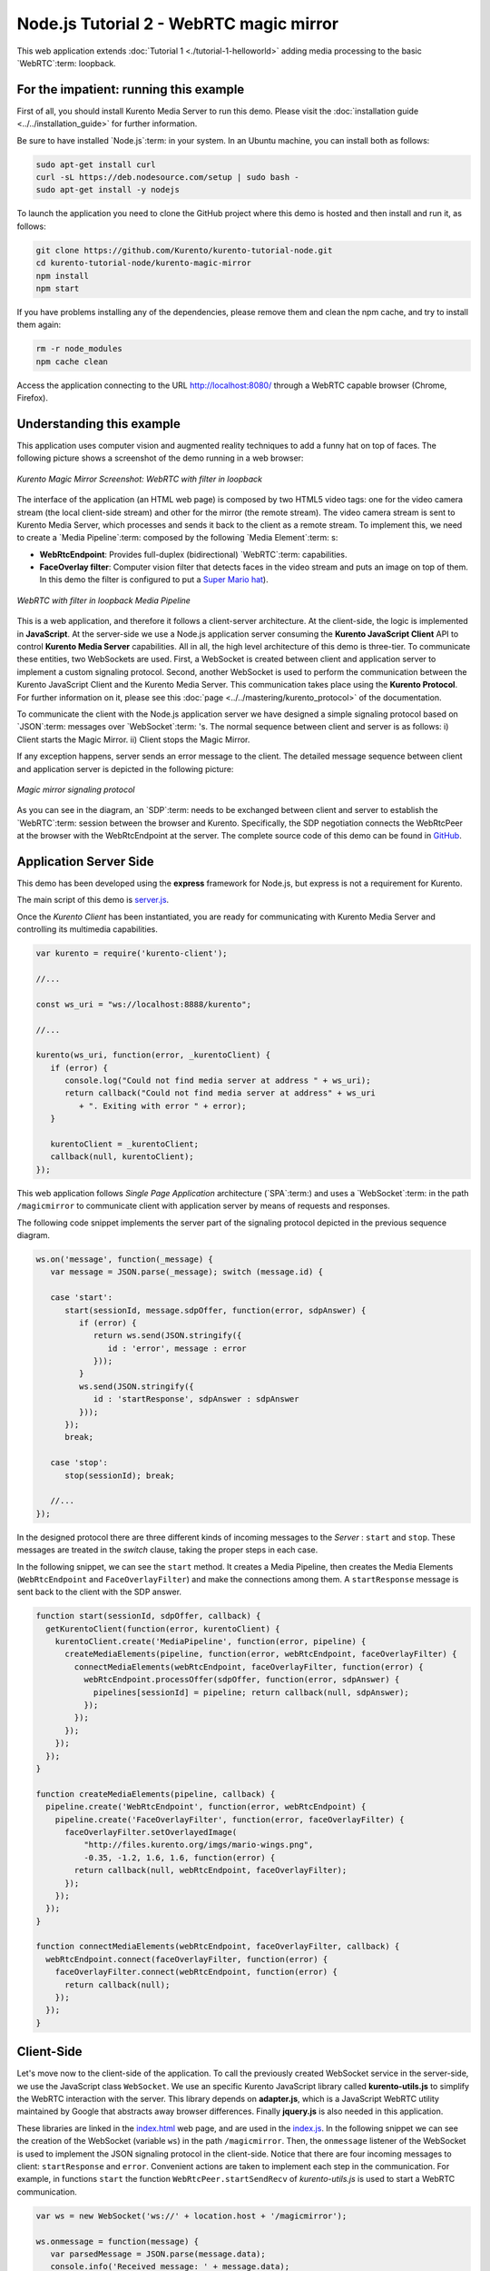 %%%%%%%%%%%%%%%%%%%%%%%%%%%%%%%%%%%%%%%%
Node.js Tutorial 2 - WebRTC magic mirror
%%%%%%%%%%%%%%%%%%%%%%%%%%%%%%%%%%%%%%%%

This web application extends :doc:`Tutorial 1 <./tutorial-1-helloworld>` adding
media processing to the basic `WebRTC`:term: loopback.

For the impatient: running this example
=======================================

First of all, you should install Kurento Media Server to run this demo. Please
visit the :doc:`installation guide <../../installation_guide>` for further
information.

Be sure to have installed `Node.js`:term: in your system. In an Ubuntu machine,
you can install both as follows:

.. sourcecode:: sh

   sudo apt-get install curl
   curl -sL https://deb.nodesource.com/setup | sudo bash -
   sudo apt-get install -y nodejs

To launch the application you need to clone the GitHub project where this demo
is hosted and then install and run it, as follows:

.. sourcecode:: sh

    git clone https://github.com/Kurento/kurento-tutorial-node.git
    cd kurento-tutorial-node/kurento-magic-mirror
    npm install
    npm start

If you have problems installing any of the dependencies, please remove them and
clean the npm cache, and try to install them again:

.. sourcecode:: sh

    rm -r node_modules
    npm cache clean

Access the application connecting to the URL http://localhost:8080/ through a
WebRTC capable browser (Chrome, Firefox).

Understanding this example
==========================

This application uses computer vision and augmented reality techniques to add a
funny hat on top of faces. The following picture shows a screenshot of the demo
running in a web browser:

.. figure:: ../../images/kurento-java-tutorial-2-magicmirror-screenshot.png
   :align:   center
   :alt:     Kurento Magic Mirror Screenshot: WebRTC with filter in loopback

   *Kurento Magic Mirror Screenshot: WebRTC with filter in loopback*

The interface of the application (an HTML web page) is composed by two HTML5
video tags: one for the video camera stream (the local client-side stream) and
other for the mirror (the remote stream). The video camera stream is sent to
Kurento Media Server, which processes and sends it back to the client as a
remote stream. To implement this, we need to create a `Media Pipeline`:term:
composed by the following `Media Element`:term: s:

- **WebRtcEndpoint**: Provides full-duplex (bidirectional) `WebRTC`:term:
  capabilities.

- **FaceOverlay filter**: Computer vision filter that detects faces in the
  video stream and puts an image on top of them. In this demo the filter is
  configured to put a
  `Super Mario hat <http://files.kurento.org/imgs/mario-wings.png>`_).

.. figure:: ../../images/kurento-java-tutorial-2-magicmirror-pipeline.png
   :align:   center
   :alt:     WebRTC with filter in loopback Media Pipeline

   *WebRTC with filter in loopback Media Pipeline*

This is a web application, and therefore it follows a client-server
architecture. At the client-side, the logic is implemented in **JavaScript**.
At the server-side we use a Node.js application server consuming the
**Kurento JavaScript Client** API to control **Kurento Media Server**
capabilities. All in all, the high level architecture of this demo is
three-tier. To communicate these entities, two WebSockets are used. First, a
WebSocket is created between client and application server to implement a
custom signaling protocol. Second, another WebSocket is used to perform the
communication between the Kurento JavaScript Client and the Kurento Media
Server. This communication takes place using the **Kurento Protocol**. For
further information on it, please see this
:doc:`page <../../mastering/kurento_protocol>` of the documentation.

To communicate the client with the Node.js application server we have designed a
simple signaling protocol based on `JSON`:term: messages over `WebSocket`:term:
's. The normal sequence between client and server is as follows: i) Client
starts the Magic Mirror. ii) Client stops the Magic Mirror.

If any exception happens, server sends an error message to the client. The
detailed message sequence between client and application server is depicted in
the following picture:

.. figure:: ../../images/kurento-java-tutorial-2-magicmirror-signaling.png
   :align:   center
   :alt:     One to one video call signaling protocol

   *Magic mirror signaling protocol*

As you can see in the diagram, an `SDP`:term: needs to be exchanged between
client and server to establish the `WebRTC`:term: session between the browser
and Kurento. Specifically, the SDP negotiation connects the WebRtcPeer at the
browser with the WebRtcEndpoint at the server. The complete source code of this
demo can be found in
`GitHub <https://github.com/Kurento/kurento-tutorial-node/tree/master/kurento-magic-mirror>`_.

Application Server Side
=======================

This demo has been developed using the **express** framework for Node.js, but
express is not a requirement for Kurento.

The main script of this demo is
`server.js <https://github.com/Kurento/kurento-tutorial-node/blob/master/kurento-magic-mirror/server.js>`_.

Once the *Kurento Client* has been instantiated, you are ready for communicating
with Kurento Media Server and controlling its multimedia capabilities.

.. sourcecode:: js

   var kurento = require('kurento-client');

   //...

   const ws_uri = "ws://localhost:8888/kurento";

   //...

   kurento(ws_uri, function(error, _kurentoClient) {
      if (error) {
         console.log("Could not find media server at address " + ws_uri);
         return callback("Could not find media server at address" + ws_uri
            + ". Exiting with error " + error);
      }

      kurentoClient = _kurentoClient;
      callback(null, kurentoClient);
   });


This web application follows *Single Page Application* architecture
(`SPA`:term:) and uses a `WebSocket`:term: in the path ``/magicmirror`` to
communicate client with application server by means of requests and responses.

The following code snippet implements the server part of the signaling protocol
depicted in the previous sequence diagram.

.. sourcecode:: js

   ws.on('message', function(_message) {
      var message = JSON.parse(_message); switch (message.id) {

      case 'start':
         start(sessionId, message.sdpOffer, function(error, sdpAnswer) {
            if (error) {
               return ws.send(JSON.stringify({
                  id : 'error', message : error
               }));
            }
            ws.send(JSON.stringify({
               id : 'startResponse', sdpAnswer : sdpAnswer
            }));
         });
         break;

      case 'stop':
         stop(sessionId); break;

      //...
   });

In the designed protocol there are three different kinds of incoming messages to
the *Server* : ``start`` and ``stop``. These messages are treated in the
*switch* clause, taking the proper steps in each case.

In the following snippet, we can see the ``start`` method. It creates a Media
Pipeline, then creates the Media Elements (``WebRtcEndpoint`` and
``FaceOverlayFilter``) and make the connections among them. A ``startResponse``
message is sent back to the client with the SDP answer.

.. sourcecode:: js

   function start(sessionId, sdpOffer, callback) {
     getKurentoClient(function(error, kurentoClient) {
       kurentoClient.create('MediaPipeline', function(error, pipeline) {
         createMediaElements(pipeline, function(error, webRtcEndpoint, faceOverlayFilter) {
           connectMediaElements(webRtcEndpoint, faceOverlayFilter, function(error) {
             webRtcEndpoint.processOffer(sdpOffer, function(error, sdpAnswer) {
               pipelines[sessionId] = pipeline; return callback(null, sdpAnswer);
             });
           });
         });
       });
     });
   }

   function createMediaElements(pipeline, callback) {
     pipeline.create('WebRtcEndpoint', function(error, webRtcEndpoint) {
       pipeline.create('FaceOverlayFilter', function(error, faceOverlayFilter) {
         faceOverlayFilter.setOverlayedImage(
             "http://files.kurento.org/imgs/mario-wings.png",
             -0.35, -1.2, 1.6, 1.6, function(error) {
           return callback(null, webRtcEndpoint, faceOverlayFilter);
         });
       });
     });
   }

   function connectMediaElements(webRtcEndpoint, faceOverlayFilter, callback) {
     webRtcEndpoint.connect(faceOverlayFilter, function(error) {
       faceOverlayFilter.connect(webRtcEndpoint, function(error) {
         return callback(null);
       });
     });
   }

Client-Side
===========

Let's move now to the client-side of the application. To call the previously
created WebSocket service in the server-side, we use the JavaScript class
``WebSocket``. We use an specific Kurento JavaScript library called
**kurento-utils.js** to simplify the WebRTC interaction with the server. This
library depends on **adapter.js**, which is a JavaScript WebRTC utility
maintained by Google that abstracts away browser differences. Finally
**jquery.js** is also needed in this application.

These libraries are linked in the
`index.html <https://github.com/Kurento/kurento-tutorial-node/blob/master/kurento-magic-mirror/static/index.html>`_
web page, and are used in the
`index.js <https://github.com/Kurento/kurento-tutorial-node/blob/master/kurento-magic-mirror/static/js/index.js>`_.
In the following snippet we can see the creation of the WebSocket (variable
``ws``) in the path ``/magicmirror``. Then, the ``onmessage`` listener of the
WebSocket is used to implement the JSON signaling protocol in the client-side.
Notice that there are four incoming messages to client: ``startResponse`` and
``error``. Convenient actions are taken to implement each step in the
communication. For example, in functions ``start`` the function
``WebRtcPeer.startSendRecv`` of *kurento-utils.js* is used to start a WebRTC
communication.

.. sourcecode:: javascript

   var ws = new WebSocket('ws://' + location.host + '/magicmirror');

   ws.onmessage = function(message) {
      var parsedMessage = JSON.parse(message.data);
      console.info('Received message: ' + message.data);

      switch (parsedMessage.id) {
      case 'startResponse':
         startResponse(parsedMessage);
         break;
      case 'error':
         if (state == I_AM_STARTING) {
            setState(I_CAN_START);
         }
         console.error("Error message from server: " + parsedMessage.message);
         break;
      default:
         if (state == I_AM_STARTING) {
            setState(I_CAN_START);
         }
         console.error('Unrecognized message', parsedMessage);
      }
   }

   function start() {
      console.log("Starting video call ...")
      // Disable start button
      setState(I_AM_STARTING);
      showSpinner(videoInput, videoOutput);

      console.log("Creating WebRtcPeer and generating local sdp offer ...");
      webRtcPeer =
         kurentoUtils.WebRtcPeer.startSendRecv(videoInput, videoOutput, onOffer, onError);
   }

   function onOffer(offerSdp) {
      console.info('Invoking SDP offer callback function ' + location.host);
      var message = {
         id : 'start',
         sdpOffer : offerSdp
      }
      sendMessage(message);
   }

   function onError(error) {
      console.error(error);
   }

Dependencies
============

Dependencies of this demo are managed using npm. Our main dependency is the
Kurento Client JavaScript (*kurento-client*). The relevant part of the
`package.json <https://github.com/Kurento/kurento-tutorial-node/blob/master/kurento-magic-mirror/package.json>`_
file for managing this dependency is:

.. sourcecode:: js

   "dependencies": {
     ...
     "kurento-client" : "^5.0.0"
   }

At the client side, dependencies are managed using Bower. Take a look to the
`bower.json <https://github.com/Kurento/kurento-tutorial-node/blob/master/kurento-magic-mirror/static/bower.json>`_
file and pay attention to the following section:

.. sourcecode:: js

   "dependencies": {
     "kurento-utils" : "^5.0.0"
   }

Kurento framework uses `Semantic Versioning`:term: for releases. Notice that
range ``^5.0.0`` downloads the latest version of Kurento artefacts from Bower
in version 5 (i.e. 5.x.x). Major versions are released when incompatible
changes are made.

.. note::

   We are in active development. You can find the latest version of
   Kurento JavaScript Client at `NPM <http://npmsearch.com/?q=kurento-client>`_
   and `Bower <http://bower.io/search/?q=kurento-client>`_.
